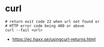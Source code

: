 * curl
#+BEGIN_SRC shell
  # return exit code 22 when url not found or
  # HTTP error code being 400 or above
  curl --fail <url>
#+END_SRC

:REFERENCES:
- https://ec.haxx.se/usingcurl-returns.html
:END:
